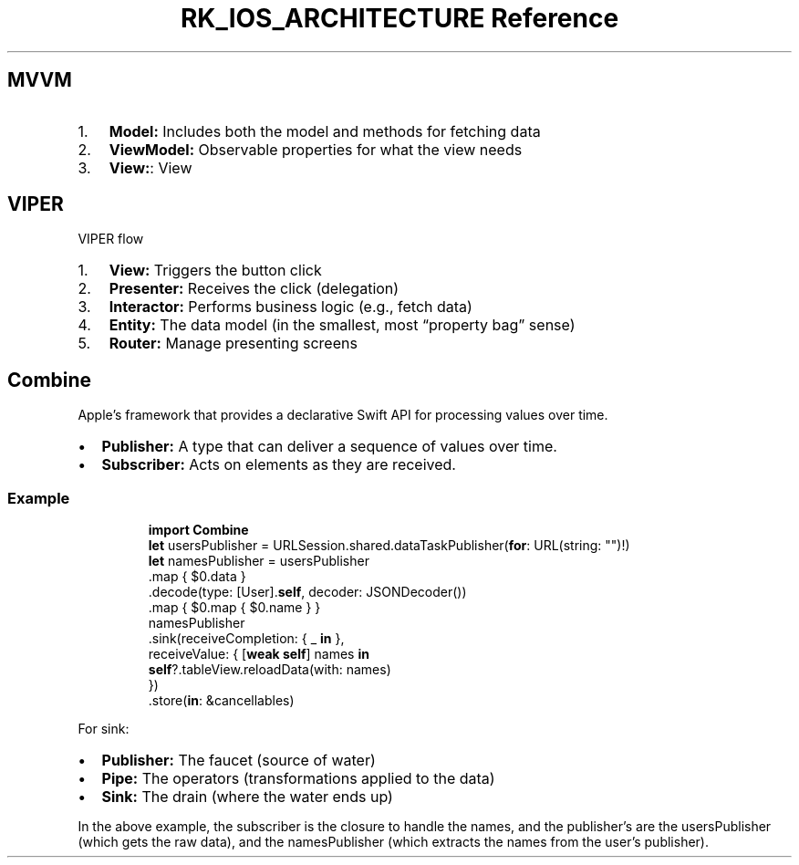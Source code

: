 .\" Automatically generated by Pandoc 3.6
.\"
.TH "RK_IOS_ARCHITECTURE Reference" "" "" ""
.SH MVVM
.IP "1." 3
\f[B]Model:\f[R] Includes both the model and methods for fetching data
.IP "2." 3
\f[B]ViewModel:\f[R] Observable properties for what the view needs
.IP "3." 3
\f[B]View:\f[R]: View
.SH VIPER
VIPER flow
.IP "1." 3
\f[B]View:\f[R] Triggers the button click
.IP "2." 3
\f[B]Presenter:\f[R] Receives the click (delegation)
.IP "3." 3
\f[B]Interactor:\f[R] Performs business logic (e.g., fetch data)
.IP "4." 3
\f[B]Entity:\f[R] The data model (in the smallest, most \[lq]property
bag\[rq] sense)
.IP "5." 3
\f[B]Router:\f[R] Manage presenting screens
.SH Combine
Apple\[cq]s framework that provides a declarative Swift API for
processing values over time.
.IP \[bu] 2
\f[B]Publisher:\f[R] A type that can deliver a sequence of values over
time.
.IP \[bu] 2
\f[B]Subscriber:\f[R] Acts on elements as they are received.
.SS Example
.IP
.EX
\f[B]import\f[R] \f[B]Combine\f[R]
\f[B]let\f[R] usersPublisher = URLSession.shared.dataTaskPublisher(\f[B]for\f[R]: URL(string: \[dq]\[dq])!)
\f[B]let\f[R] namesPublisher = usersPublisher
    .map { $0.data }
    .decode(type: [User].\f[B]self\f[R], decoder: JSONDecoder())
    .map { $0.map { $0.name } }
namesPublisher
    .sink(receiveCompletion: { _ \f[B]in\f[R] },
          receiveValue: { [\f[B]weak\f[R] \f[B]self\f[R]] names \f[B]in\f[R]
            \f[B]self\f[R]?.tableView.reloadData(with: names)
          })
    .store(\f[B]in\f[R]: &cancellables)
.EE
.PP
For \f[CR]sink\f[R]:
.IP \[bu] 2
\f[B]Publisher:\f[R] The faucet (source of water)
.IP \[bu] 2
\f[B]Pipe:\f[R] The operators (transformations applied to the data)
.IP \[bu] 2
\f[B]Sink:\f[R] The drain (where the water ends up)
.PP
In the above example, the subscriber is the closure to handle the names,
and the publisher\[cq]s are the \f[CR]usersPublisher\f[R] (which gets
the raw data), and the \f[CR]namesPublisher\f[R] (which extracts the
names from the user\[cq]s publisher).
